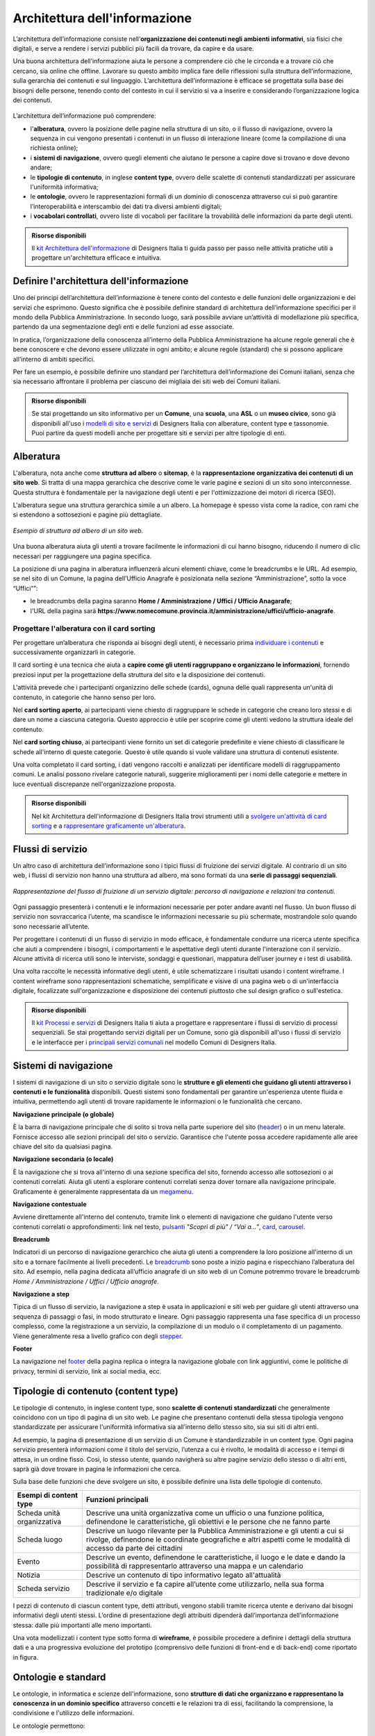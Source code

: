 Architettura dell'informazione
*********************************
L’architettura dell’informazione consiste nell’**organizzazione dei contenuti negli ambienti informativi**, sia fisici che digitali, e serve a rendere i servizi pubblici più facili da trovare, da capire e da usare. 

Una buona architettura dell’informazione aiuta le persone a comprendere ciò che le circonda e a trovare ciò che cercano, sia online che offline. Lavorare su questo ambito implica fare delle riflessioni sulla struttura dell’informazione, sulla gerarchia dei contenuti e sul linguaggio. L’architettura dell’informazione è efficace se progettata sulla base dei bisogni delle persone, tenendo conto del contesto in cui il servizio si va a inserire e considerando l’organizzazione logica dei contenuti.

.. figure:: images/schema-ai.png
   :height: 370px
   :width: 400 px
   :alt: Architettura dell’informazione
   :align: center


L’architettura dell’informazione può comprendere:
  
- l'**alberatura**, ovvero la posizione delle pagine nella struttura di un sito, o il flusso di navigazione, ovvero la sequenza in cui vengono presentati i contenuti in un flusso di interazione lineare (come la compilazione di una richiesta online); 
- i **sistemi di navigazione**, ovvero quegli elementi che aiutano le persone a capire dove si trovano e dove devono andare; 
- le **tipologie di contenuto**, in inglese **content type**, ovvero delle scalette di contenuti standardizzati per assicurare l'uniformità informativa; 
- le **ontologie**, ovvero le rappresentazioni formali di un dominio di conoscenza attraverso cui si può garantire l’interoperabilità e interscambio dei dati tra diversi ambienti digitali; 
- i **vocabolari controllati**, ovvero liste di vocaboli per facilitare la trovabilità delle informazioni da parte degli utenti.

.. admonition:: Risorse disponibili

   Il `kit Architettura dell'informazione <https://designers.italia.it/risorse-per-progettare/progettare/architettura-dell-informazione/>`_ di Designers Italia ti guida passo per passo nelle attività pratiche utili a progettare un'architettura efficace e intuitiva.

Definire l'architettura dell'informazione
=============================================

Uno dei principi dell’architettura dell’informazione è tenere conto del contesto e delle funzioni delle organizzazioni e dei servizi che esprimono. Questo significa che è possibile definire standard di architettura dell’informazione specifici per il mondo della Pubblica Amministrazione. In secondo luogo, sarà possibile avviare un’attività di modellazione più specifica, partendo da una segmentazione degli enti e delle funzioni ad esse associate.  

In pratica, l’organizzazione della conoscenza all’interno della Pubblica Amministrazione ha alcune regole generali che è bene conoscere e che devono essere utilizzate in ogni ambito; e alcune regole (standard) che si possono applicare all’interno di ambiti specifici. 

Per fare un esempio, è possibile definire uno standard per l’architettura dell’informazione dei Comuni italiani, senza che sia necessario affrontare il problema per ciascuno dei migliaia dei siti web dei Comuni italiani. 

.. admonition:: Risorse disponibili

   Se stai progettando un sito informativo per un **Comune**, una **scuola**, una **ASL** o un **museo civico**, sono già disponibili all'uso i `modelli di sito e servizi <https://designers.italia.it/modelli/>`_ di Designers Italia con alberature, content type e tassonomie. Puoi partire da questi modelli anche per progettare siti e servizi per altre tipologie di enti.

Alberatura
================

L'alberatura, nota anche come **struttura ad albero** o **sitemap**, è la **rappresentazione organizzativa dei contenuti di un sito web**. Si tratta di una mappa gerarchica che descrive come le varie pagine e sezioni di un sito sono interconnesse. Questa struttura è fondamentale per la navigazione degli utenti e per l'ottimizzazione dei motori di ricerca (SEO).  

L'alberatura segue una struttura gerarchica simile a un albero. La homepage è spesso vista come la radice, con rami che si estendono a sottosezioni e pagine più dettagliate. 

.. figure:: images/Alberatura.png
   :alt: Esempio di struttura ad albero di un sito web
   :align: center

   *Esempio di struttura ad albero di un sito web.*

Una buona alberatura aiuta gli utenti a trovare facilmente le informazioni di cui hanno bisogno, riducendo il numero di clic necessari per raggiungere una pagina specifica.


La posizione di una pagina in alberatura influenzerà alcuni elementi chiave, come le breadcrumbs e le URL. Ad esempio, se nel sito di un Comune, la pagina dell’Ufficio Anagrafe è posizionata nella sezione “Amministrazione”, sotto la voce “Uffici””:

- le breadcrumbs della pagina saranno **Home / Amministrazione / Uffici / Ufficio Anagarafe**;
- l'URL della pagina sarà **https://www.nomecomune.provincia.it/amministrazione/uffici/ufficio-anagrafe**.


Progettare l'alberatura con il card sorting
---------------------------------------------

Per progettare un’alberatura che risponda ai bisogni degli utenti, è necessario prima `individuare i contenuti <https://designers.italia.it/risorse-per-progettare/progettare/architettura-dell-informazione/individua-i-contenuti/>`_ e successivamente organizzarli in categorie. 

Il card sorting è una tecnica che aiuta a **capire come gli utenti raggruppano e organizzano le informazioni**, fornendo preziosi input per la progettazione della struttura del sito e la disposizione dei contenuti. 

L'attività prevede che i partecipanti organizzino delle schede (cards), ognuna delle quali rappresenta un'unità di contenuto, in categorie che hanno senso per loro.  

Nel **card sorting aperto**, ai partecipanti viene chiesto di raggruppare le schede in categorie che creano loro stessi e di dare un nome a ciascuna categoria. Questo approccio è utile per scoprire come gli utenti vedono la struttura ideale del contenuto. 

Nel **card sorting chiuso**, ai partecipanti viene fornito un set di categorie predefinite e viene chiesto di classificare le schede all'interno di queste categorie. Questo è utile quando si vuole validare una struttura di contenuti esistente. 

Una volta completato il card sorting, i dati vengono raccolti e analizzati per identificare modelli di raggruppamento comuni. Le analisi possono rivelare categorie naturali, suggerire miglioramenti per i nomi delle categorie e mettere in luce eventuali discrepanze nell'organizzazione proposta.

.. admonition:: Risorse disponibili

   Nel kit Architettura dell'informazione di Designers Italia trovi strumenti utili a `svolgere un'attività di card sorting <https://designers.italia.it/risorse-per-progettare/progettare/architettura-dell-informazione/organizza-i-contenuti/>`_ e a `rappresentare graficamente un'alberatura <https://designers.italia.it/risorse-per-progettare/progettare/architettura-dell-informazione/definisci-alberatura-content-type-e-tassonomie/>`_.



Flussi di servizio
====================
Un altro caso di architettura dell’informazione sono i tipici flussi di fruizione dei servizi digitale. Al contrario di un sito web, i flussi di servizio non hanno una struttura ad albero, ma sono formati da una **serie di passaggi sequenziali**.

.. figure:: images/image2.png
   :alt: flusso di fruizione di un servizio digitale
   :align: center

   *Rappresentazione del flusso di fruizione di un servizio digitale: percorso di navigazione e relazioni tra contenuti.*

Ogni passaggio presenterà i contenuti e le informazioni necessarie per poter andare avanti nel flusso. Un buon flusso di servizio non sovraccarica l’utente, ma scandisce le informazioni necessarie su più schermate, mostrandole solo quando sono necessarie all’utente. 

Per progettare i contenuti di un flusso di servizio in modo efficace, è fondamentale condurre una ricerca utente specifica che aiuti a comprendere i bisogni, i comportamenti e le aspettative degli utenti durante l'interazione con il servizio. Alcune attività di ricerca utili sono le interviste, sondaggi e questionari, mappatura dell’user journey e i test di usabilità. 

Una volta raccolte le necessità informative degli utenti, è utile schematizzare i risultati usando i content wireframe. I content wireframe sono rappresentazioni schematiche, semplificate e visive di una pagina web o di un'interfaccia digitale, focalizzate sull'organizzazione e disposizione dei contenuti piuttosto che sul design grafico o sull'estetica.

.. admonition:: Risorse disponibili

   Il `kit Processi e servizi <https://designers.italia.it/risorse-per-progettare/progettare/processi-e-servizi/>`_ di Designers Italia ti aiuta a progettare e rappresentare i flussi di servizio di processi sequenziali. Se stai progettando servizi digitali per un Comune, sono già disponibili all'uso i flussi di servizio e le interfacce per i `principali servizi comunali <https://designers.italia.it/modelli/comuni/adotta-il-modello-di-servizi-digitali-comunali/>`_ nel modello Comuni di Designers Italia.

Sistemi di navigazione
=============================

I sistemi di navigazione di un sito o servizio digitale sono le **strutture e gli elementi che guidano gli utenti attraverso i contenuti e le funzionalità** disponibili. Questi sistemi sono fondamentali per garantire un'esperienza utente fluida e intuitiva, permettendo agli utenti di trovare rapidamente le informazioni o le funzionalità che cercano. 

**Navigazione principale (o globale)**

È la barra di navigazione principale che di solito si trova nella parte superiore del sito (`header <https://designers.italia.it/design-system/componenti/header/>`_) o in un menu laterale. Fornisce accesso alle sezioni principali del sito o servizio. Garantisce che l'utente possa accedere rapidamente alle aree chiave del sito da qualsiasi pagina.  

**Navigazione secondaria (o locale)**

È la navigazione che si trova all'interno di una sezione specifica del sito, fornendo accesso alle sottosezioni o ai contenuti correlati. Aiuta gli utenti a esplorare contenuti correlati senza dover tornare alla navigazione principale. Graficamente è generalmente rappresentata da un `megamenu <https://designers.italia.it/design-system/componenti/megamenu/>`_. 

**Navigazione contestuale**

Avviene direttamente all'interno del contenuto, tramite link o elementi di navigazione che guidano l'utente verso contenuti correlati o approfondimenti: link nel testo, `pulsanti <https://designers.italia.it/design-system/componenti/buttons/>`_ *"Scopri di più" / “Vai a...”*, `card <https://designers.italia.it/design-system/componenti/card/>`_, `carousel <https://designers.italia.it/design-system/componenti/carousel/>`_. 

**Breadcrumb**

Indicatori di un percorso di navigazione gerarchico che aiuta gli utenti a comprendere la loro posizione all'interno di un sito e a tornare facilmente ai livelli precedenti. Le `breadcrumb <https://designers.italia.it/design-system/componenti/breadcrumbs/>`_ sono poste a inizio pagina e rispecchiano l’alberatura del sito. Ad esempio, nella pagina dedicata all’ufficio anagrafe di un sito web di un Comune potremmo trovare le breadcrumb *Home / Amministrazione / Uffici / Ufficio anagrafe*. 

**Navigazione a step**

Tipica di un flusso di servizio, la navigazione a step è usata in applicazioni e siti web per guidare gli utenti attraverso una sequenza di passaggi o fasi, in modo strutturato e lineare. Ogni passaggio rappresenta una fase specifica di un processo complesso, come la registrazione a un servizio, la compilazione di un modulo o il completamento di un pagamento. Viene generalmente resa a livello grafico con degli `stepper <https://designers.italia.it/design-system/componenti/steppers/>`_. 

**Footer**

La navigazione nel `footer <https://designers.italia.it/design-system/componenti/footer/>`_ della pagina replica o integra la navigazione globale con link aggiuntivi, come le politiche di privacy, termini di servizio, link ai social media, ecc.


Tipologie di contenuto (content type)
=======================================
Le tipologie di contenuto, in inglese content type, sono **scalette di contenuti standardizzati** che generalmente coincidono con un tipo di pagina di un sito web. Le pagine che presentano contenuti della stessa tipologia vengono standardizzate per assicurare l'uniformità informativa sia all’interno dello stesso sito, sia sui siti di altri enti.  

Ad esempio, la pagina di presentazione di un servizio di un Comune è standardizzabile in un content type. Ogni pagina servizio presenterà informazioni come il titolo del servizio, l’utenza a cui è rivolto, le modalità di accesso e i tempi di attesa, in un ordine fisso. Così, lo stesso utente, quando navigherà su altre pagine servizio dello stesso o di altri enti, saprà già dove trovare in pagina le informazioni che cerca. 

Sulla base delle funzioni che deve svolgere un sito, è possibile definire una lista delle tipologie di contenuto.

+-----------------------------------+-----------------------------------+
| **Esempi di content type**        | **Funzioni principali**           |
+===================================+===================================+
| Scheda unità organizzativa        | Descrive una unità organizzativa  |
|                                   | come un ufficio o una funzione    |
|                                   | politica, definendone le          |
|                                   | caratteristiche, gli obiettivi e  |
|                                   | le persone che ne fanno parte     |
+-----------------------------------+-----------------------------------+
| Scheda luogo                      | Descrive un luogo rilevante per   |
|                                   | la Pubblica Amministrazione e gli |
|                                   | utenti a cui si rivolge,          |
|                                   | definendone le coordinate         |
|                                   | geografiche e altri aspetti come  |
|                                   | le modalità di accesso da parte   |
|                                   | dei cittadini                     |
+-----------------------------------+-----------------------------------+
| Evento                            | Descrive un evento, definendone   |
|                                   | le caratteristiche, il luogo e le |
|                                   | date e dando la possibilità di    |
|                                   | rappresentarlo attraverso una     |
|                                   | mappa e un calendario             |
+-----------------------------------+-----------------------------------+
| Notizia                           | Descrive un contenuto di tipo     |
|                                   | informativo legato all'attualità  |             
+-----------------------------------+-----------------------------------+
| Scheda servizio                   | Descrive il servizio e fa capire  |
|                                   | all’utente come utilizzarlo,      |
|                                   | nella sua forma tradizionale e/o  |
|                                   | digitale                          |
+-----------------------------------+-----------------------------------+

I pezzi di contenuto di ciascun content type, detti attributi, vengono stabili tramite ricerca utente e derivano dai bisogni informativi degli utenti stessi. L’ordine di presentazione degli attribuiti dipenderà dall’importanza dell’informazione stessa: dalle più importanti alle meno importanti. 

Una vota modellizzati i content type sotto forma di **wireframe**, è possibile procedere a definire i dettagli della struttura dati e a una progressiva evoluzione del prototipo (comprensivo delle funzioni di front-end e di back-end) come riportato in figura.

.. figure:: images/image4.png
   :alt: Funzione informativa: presentare un servizio
   :align: center

Ontologie e standard
==========================
Le ontologie, in informatica e scienze dell'informazione, sono **strutture di dati che organizzano e rappresentano la conoscenza in un dominio specifico** attraverso concetti e le relazioni tra di essi, facilitando la comprensione, la condivisione e l'utilizzo delle informazioni.  

Le ontologie permettono:  

- a diversi sistemi informatici di comprendere e condividere informazioni in modo coerente (interoperabilità); 
- di migliorare le capacità di ricerca e recupero delle informazioni (ricerca semantica); 
- l'integrazione di dati provenienti da fonti diverse, facilitando l'analisi e l'interpretazione delle informazioni. 

Pensare ai contenuti come indipendenti dalla piattaforma che li ospita permette di renderli disponibili, per esempio attraverso API (Application Programming Interface), per l’utilizzo da parte di altri o per la progettazione di altri punti di contatto con il cittadino (per esempio una app) utilizzando quanto previsto nelle `linee guida relative alla interoperabilità <https://www.agid.gov.it/it/linee-guida>`_. 

Facciamo un esempio: un sito della Pubblica Amministrazione prevede normalmente content type per definire un ufficio (ad esempio, Ufficio anagrafe), un luogo (ad esempio, Palazzo Chigi) o un ruolo (ad esempio, Direttore di dipartimento). Queste informazioni possono essere modellate utilizzando le ontologie relative a persone, organizzazioni e luoghi. L’ eventuale informazione relativa a un titolo di studio di una persona che lavora per la Pubblica Amministrazione può essere espressa attraverso un vocabolario controllato, e anche in questo caso ne esiste già uno. 

`Vai su Schema <https://schema.gov.it/>`_, il catalogo nazionale per lo scambio di dati e informazioni tra pubbliche amministrazioni, e `consulta le ontologie già disponibili <https://schema.gov.it/search?type=ONTOLOGY&sortBy=TITLE&direction=ASC>`_

`Vai agli standard per il patrimonio informativo pubblico <https://docs.italia.it/italia/daf/lg-patrimonio-pubblico/it/stabile/arch.html#standard-di-riferimento/>`_

Vocabolari controllati e tassonomie 
========================================

I vocabolari controllati sono **insiemi predeterminati di termini o frasi standardizzati** utilizzati per descrivere in modo consistente e univoco concetti, oggetti, e informazioni in un dominio specifico. L'uso di un vocabolario controllato assicura che tutti coloro che utilizzano i termini all'interno di un sistema o di una comunità li intendano nello stesso modo, riducendo al minimo le ambiguità e le interpretazioni errate. 

Anche le tassonomie sono vocabolari controllati. Una tassonomia è un vocabolario controllato con una precisa struttura gerarchica: i termini della lista sono in relazione tra loro come genitore/figlio. 

I vocabolari controllati sono molto utili per i siti web della Pubblica Amministrazione, poiché permettono di scegliere nomenclature adatte per categorizzare i contenuti, creare filtri di selezione e di ricerca e offrono un ottimo spunto per riflettere su voci di menu e di navigazione. 

Ad esempio, i `modelli di Designers Italia <https://designers.italia.it/modelli/>`_ presentano vocabolari controllati come i luoghi della cultura, gli eventi culturali, i servizi pubblici. 

`Vai ai vocabolari controllati su Schema <https://schema.gov.it/search?type=CONTROLLED_VOCABULARY&sortBy=TITLE&direction=ASC>`_

